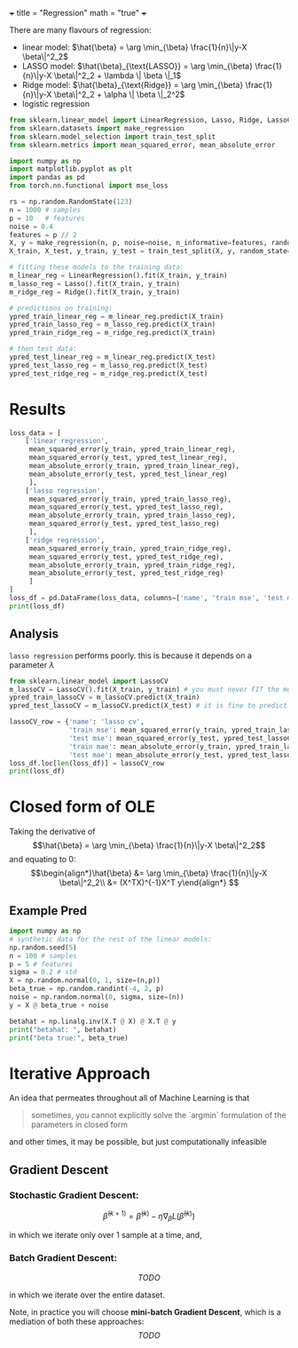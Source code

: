 +++
title = "Regression"
math = "true"
+++

There are many flavours of regression:
- linear model: \(\hat{\beta} = \arg \min_{\beta} \frac{1}{n}\|y-X \beta\|^2_2\)
- LASSO model: \(\hat{\beta}_{\text{LASSO}} = \arg \min_{\beta} \frac{1}{n}\|y-X \beta\|^2_2 + \lambda \| \beta \|_1\)
- Ridge model: \(\hat{\beta}_{\text{Ridge}} = \arg \min_{\beta} \frac{1}{n}\|y-X \beta\|^2_2 + \alpha \| \beta \|_2^2\) 
- logistic regression

#+BEGIN_SRC jupyter-python :session py
from sklearn.linear_model import LinearRegression, Lasso, Ridge, LassoCV
from sklearn.datasets import make_regression
from sklearn.model_selection import train_test_split
from sklearn.metrics import mean_squared_error, mean_absolute_error

import numpy as np
import matplotlib.pyplot as plt
import pandas as pd
from torch.nn.functional import mse_loss
#+END_SRC

#+RESULTS:

#+begin_src jupyter-python :session py
rs = np.random.RandomState(123)
n = 1000 # samples
p = 10   # features
noise = 0.4
features = p // 2
X, y = make_regression(n, p, noise=noise, n_informative=features, random_state=rs)
X_train, X_test, y_train, y_test = train_test_split(X, y, random_state=rs)

# fitting these models to the training data:
m_linear_reg = LinearRegression().fit(X_train, y_train)
m_lasso_reg = Lasso().fit(X_train, y_train)
m_ridge_reg = Ridge().fit(X_train, y_train)

# predictions on training:
ypred_train_linear_reg = m_linear_reg.predict(X_train)
ypred_train_lasso_reg = m_lasso_reg.predict(X_train)
ypred_train_ridge_reg = m_ridge_reg.predict(X_train)

# then test data:
ypred_test_linear_reg = m_linear_reg.predict(X_test)
ypred_test_lasso_reg = m_lasso_reg.predict(X_test)
ypred_test_ridge_reg = m_ridge_reg.predict(X_test)
#+end_src

* Results
#+RESULTS:

#+BEGIN_SRC jupyter-python :session py
loss_data = [
    ['linear regression',
     mean_squared_error(y_train, ypred_train_linear_reg),
     mean_squared_error(y_test, ypred_test_linear_reg),
     mean_absolute_error(y_train, ypred_train_linear_reg),
     mean_absolute_error(y_test, ypred_test_linear_reg)
     ],
    ['lasso regression',
     mean_squared_error(y_train, ypred_train_lasso_reg),
     mean_squared_error(y_test, ypred_test_lasso_reg),
     mean_absolute_error(y_train, ypred_train_lasso_reg),
     mean_squared_error(y_test, ypred_test_lasso_reg)
     ],
    ['ridge regression',
     mean_squared_error(y_train, ypred_train_ridge_reg),
     mean_squared_error(y_test, ypred_test_ridge_reg),
     mean_absolute_error(y_train, ypred_train_ridge_reg),
     mean_absolute_error(y_test, ypred_test_ridge_reg)
     ]
] 
loss_df = pd.DataFrame(loss_data, columns=['name', 'train mse', 'test mse', 'train mae', 'test mae'])
print(loss_df)
#+END_SRC

#+RESULTS:
:                 name  train mse  test mse  train mae  test mae
: 0  linear regression   0.151018  0.176519   0.312670  0.334087
: 1   lasso regression   4.907329  4.128131   1.795599  4.128131
: 2   ridge regression   0.189097  0.193945   0.353909  0.351923


** Analysis
=lasso regression= performs poorly. this is because it depends on a parameter \(\lambda\)

#+begin_src jupyter-python :session py
from sklearn.linear_model import LassoCV
m_lassoCV = LassoCV().fit(X_train, y_train) # you must never FIT the model to test
ypred_train_lassoCV = m_lassoCV.predict(X_train)
ypred_test_lassoCV = m_lassoCV.predict(X_test) # it is fine to predict though

lassoCV_row = {'name': 'lasso cv',
               'train mse': mean_squared_error(y_train, ypred_train_lassoCV), 
               'test mse': mean_squared_error(y_test, ypred_test_lassoCV), 
               'train mae': mean_absolute_error(y_train, ypred_train_lassoCV), 
               'test mae': mean_absolute_error(y_test, ypred_test_lassoCV)}
loss_df.loc[len(loss_df)] = lassoCV_row
print(loss_df)
#+end_src

#+RESULTS:
:                 name  train mse  test mse  train mae  test mae
: 0  linear regression   0.151018  0.176519   0.312670  0.334087
: 1   lasso regression   4.907329  4.128131   1.795599  4.128131
: 2   ridge regression   0.189097  0.193945   0.353909  0.351923
: 3           lasso cv   0.203116  0.208579   0.365991  0.362380

* Closed form of OLE
Taking the derivative of
$$\hat{\beta} = \arg \min_{\beta} \frac{1}{n}\|y-X \beta\|^2_2$$
and equating to 0:
$$\begin{align*}\hat{\beta} &= \arg \min_{\beta} \frac{1}{n}\|y-X \beta\|^2_2\\
 &= (X^TX)^{-1}X^T y\end{align*}
 $$

** Example Pred

#+begin_src jupyter-python :session py
  import numpy as np
  # synthetic data for the rest of the linear models:
  np.random.seed(5)
  n = 100 # samples
  p = 5 # features
  sigma = 0.2 # std
  X = np.random.normal(0, 1, size=(n,p))
  beta_true = np.random.randint(-4, 2, p)
  noise = np.random.normal(0, sigma, size=(n))
  y = X @ beta_true + noise

  betahat = np.linalg.inv(X.T @ X) @ X.T @ y
  print("betahat: ", betahat)
  print("beta true:", beta_true)
#+end_src

#+RESULTS:
: betahat:  [-2.94946726  0.01589149 -2.004408   -3.97428268 -3.99637663]
: beta true: [-3  0 -2 -4 -4]

* Iterative Approach

An idea that permeates throughout all of Machine Learning is that

#+BEGIN_QUOTE
sometimes, you cannot explicitly solve the `argmin` formulation of the parameters in closed form
#+END_QUOTE

and other times, it may be possible, but just computationally infeasible

** Gradient Descent

*** Stochastic Gradient Descent:
$$\hat{\beta}^{(k+1)} = \hat{\beta}^{(k)} - \eta\nabla_\beta L (\hat{\beta}^{(k)})$$

in which we iterate only over 1 sample at a time, and,

*** Batch Gradient Descent:
$$TODO$$

in which we iterate over the entire dataset.

Note, in practice you will choose **mini-batch Gradient Descent**, which is a mediation of both these approaches:
$$TODO$$ 
